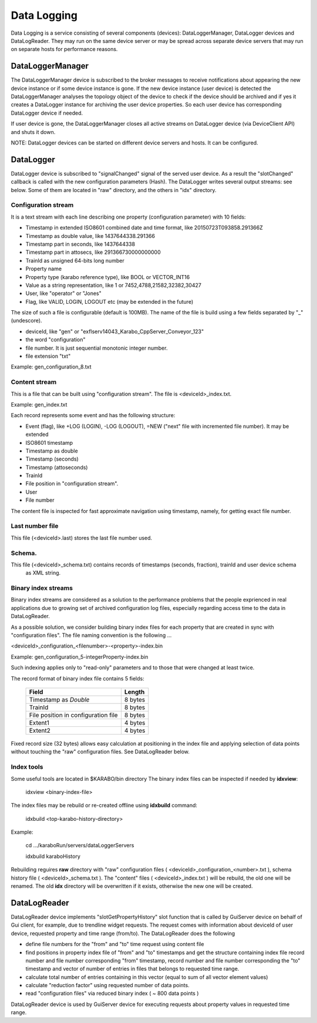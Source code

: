 *************
 Data Logging
*************

Data Logging is a service consisting of several components (devices):  DataLoggerManager, DataLogger devices and
DataLogReader.  They may run on the same device server or may be spread across separate device servers that
may run on separate hosts for performance reasons. 

DataLoggerManager
=================

The DataLoggerManager device is subscribed to the broker messages to receive notifications about appearing the 
new device instance or if some device instance is gone.  If the new device instance (user device) is detected
the DataLoggerManager analyses the topology object of the device to check if the device should be archived and
if yes it creates a DataLogger instance for archiving the user device properties. So each user device has 
corresponding DataLogger device if needed.

If user device is gone, the DataLoggerManager closes all active streams on DataLogger device (via DeviceClient API) and 
shuts it down.

NOTE: DataLogger devices can be started on different device servers and hosts. It can be configured.

DataLogger
==========

DataLogger device is subscribed to "signalChanged" signal of the served user device.  As a result the "slotChanged"
callback is called with the new configuration parameters  (Hash).  The DataLogger writes several output streams:
see below. Some of them are located in "raw" directory, and the others in "idx" directory.

Configuration stream
--------------------

It is a text stream with each line describing one property (configuration parameter) with 10 fields:

* Timestamp in extended ISO8601 combined date and time format, like 20150723T093858.291366Z
* Timestamp as double value, like 1437644338.291366
* Timestamp part in seconds, like 1437644338
* Timestamp part in attosecs, like 291366730000000000
* TrainId as unsigned 64-bits long number
* Property name
* Property type (karabo reference type), like BOOL or VECTOR_INT16
* Value as a string representation, like 1 or 7452,4788,21582,32382,30427
* User, like "operator" or "Jones"
* Flag, like VALID, LOGIN, LOGOUT etc  (may be extended in the future)

The size of such a file is configurable (default is 100MB). The name of the file is build using
a few fields separated by "_" (undescore).

* deviceId, like "gen" or "exflserv14043_Karabo_CppServer_Conveyor_123"
* the word "configuration"
* file number.  It is just sequential monotonic integer number.
* file extension "txt"

Example: gen_configuration_8.txt

Content stream
--------------

This is a file that can be built using "configuration stream". The file is <deviceId>_index.txt.

Example: gen_index.txt

Each record represents some event and has the following structure:

* Event (flag), like +LOG (LOGIN), -LOG (LOGOUT), =NEW ("next" file with incremented file number).  It may be extended
* ISO8601 timestamp
* Timestamp as double
* Timestamp (seconds)
* Timestamp (attoseconds)
* TrainId
* File position in "configuration stream".
* User
* File number

The content file is inspected for fast approximate navigation using timestamp, namely, for getting exact file number.

Last number file
----------------

This file (<deviceId>.last) stores the last file number used.

Schema.
-------

This file (<deviceId>_schema.txt) contains records of timestamps (seconds, fraction), trainId and user device schema
 as XML string.

Binary index streams
--------------------

Binary index streams are considered as a solution to the performance problems that the people exprienced in
real applications due to growing set of archived configuration log files, especially regarding access time to the
data in DataLogReader.

As a possible solution, we consider building binary index files for each property that are created in sync with
"configuration files".  The file naming convention is the following ...

<deviceId>_configuration_<filenumber>-<property>-index.bin

Example: gen_configuration_5-integerProperty-index.bin

Such indexing applies only to "read-only" parameters and to those that were changed at least twice.

The record format of binary index file contains 5 fields:

     +-------------------------------------+----------+
     |   Field                             |  Length  |
     +=====================================+==========+
     | Timestamp as *Double*               |  8 bytes |
     +-------------------------------------+----------+
     | TrainId                             |  8 bytes |
     +-------------------------------------+----------+
     | File position in configuration file |  8 bytes |
     +-------------------------------------+----------+
     | Extent1                             |  4 bytes |
     +-------------------------------------+----------+
     | Extent2                             |  4 bytes |
     +-------------------------------------+----------+

Fixed record size (32 bytes) allows easy calculation at positioning in the index file and
applying selection of data points without touching the "raw" configuration files. See DataLogReader below.

Index tools
-----------
Some useful tools are located in $KARABO/bin directory
The binary index files can be inspected if needed by **idxview**:

    idxview <binary-index-file>

The index files may be rebuild or re-created offline using **idxbuild** command:
    
    idxbuild <top-karabo-history-directory>

Example:

    cd .../karaboRun/servers/dataLoggerServers

    idxbuild karaboHistory

Rebuilding reguires **raw** directory with "raw" configuration files ( <deviceId>_configuration_<number>.txt ),
schema history file ( <deviceId>_schema.txt ).  The "content" files ( <deviceId>_index.txt ) will be rebuild, the old one
will be renamed.  The old **idx** directory will be overwritten if it exists, otherwise the new one will be created.


 
DataLogReader
=============

DataLogReader device implements "slotGetPropertyHistory" slot function that is called by GuiServer device
on behalf of Gui client, for example, due to trendline widget requests. The request comes with information
about deviceId of user device, requested property and time range (from/to).   The DataLogReader does the following

* define file numbers for the "from" and "to" time request using content file
* find positions in property index file of "from" and "to" timestamps and get the structure containing index file record number and file number corresponding "from" timestamp, record number and file number corresponding the "to" timestamp and vector of number of entries in files that belongs to requested time range.
* calculate total number of entries containing in this vector (equal to sum of all vector element values)
* calculate "reduction factor" using requested number of data points.
* read "configuration files" via reduced binary index ( ~ 800 data points )

DataLogReader device is used by GuiServer device for executing requests about property
values in requested time range. 








 


